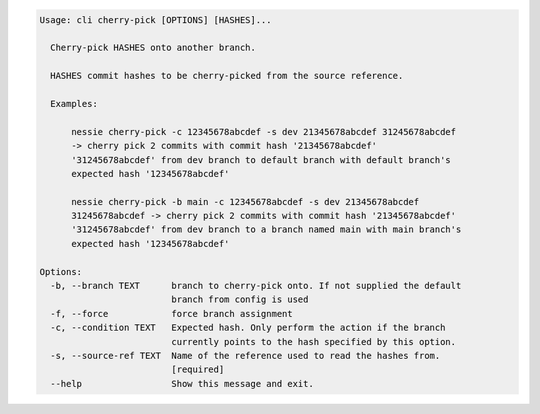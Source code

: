.. code-block:: bash

	Usage: cli cherry-pick [OPTIONS] [HASHES]...
	
	  Cherry-pick HASHES onto another branch.
	
	  HASHES commit hashes to be cherry-picked from the source reference.
	
	  Examples:
	
	      nessie cherry-pick -c 12345678abcdef -s dev 21345678abcdef 31245678abcdef
	      -> cherry pick 2 commits with commit hash '21345678abcdef'
	      '31245678abcdef' from dev branch to default branch with default branch's
	      expected hash '12345678abcdef'
	
	      nessie cherry-pick -b main -c 12345678abcdef -s dev 21345678abcdef
	      31245678abcdef -> cherry pick 2 commits with commit hash '21345678abcdef'
	      '31245678abcdef' from dev branch to a branch named main with main branch's
	      expected hash '12345678abcdef'
	
	Options:
	  -b, --branch TEXT      branch to cherry-pick onto. If not supplied the default
	                         branch from config is used
	  -f, --force            force branch assignment
	  -c, --condition TEXT   Expected hash. Only perform the action if the branch
	                         currently points to the hash specified by this option.
	  -s, --source-ref TEXT  Name of the reference used to read the hashes from.
	                         [required]
	  --help                 Show this message and exit.
	
	

